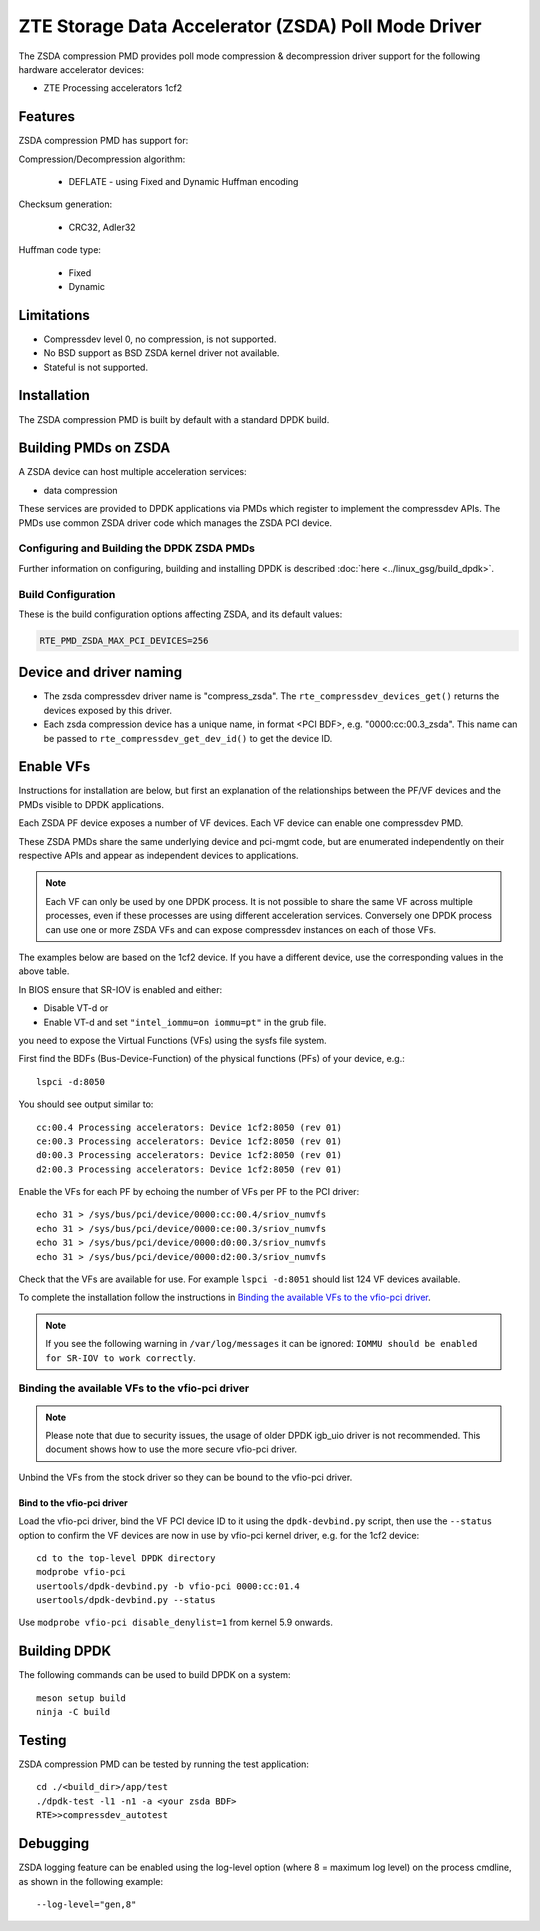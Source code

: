 .. SPDX-License-Identifier: BSD-3-Clause
   Copyright(c) 2024 ZTE Corporation.

ZTE Storage Data Accelerator (ZSDA) Poll Mode Driver
====================================================

The ZSDA compression PMD provides poll mode compression & decompression driver
support for the following hardware accelerator devices:

* ZTE Processing accelerators 1cf2


Features
--------

ZSDA compression PMD has support for:

Compression/Decompression algorithm:

   * DEFLATE - using Fixed and Dynamic Huffman encoding

Checksum generation:

   * CRC32, Adler32

Huffman code type:

   * Fixed
   * Dynamic


Limitations
-----------

* Compressdev level 0, no compression, is not supported.
* No BSD support as BSD ZSDA kernel driver not available.
* Stateful is not supported.


Installation
------------

The ZSDA compression PMD is built by default with a standard DPDK build.


Building PMDs on ZSDA
---------------------

A ZSDA device can host multiple acceleration services:

* data compression

These services are provided to DPDK applications via PMDs
which register to implement the compressdev APIs.
The PMDs use common ZSDA driver code which manages the ZSDA PCI device.


Configuring and Building the DPDK ZSDA PMDs
~~~~~~~~~~~~~~~~~~~~~~~~~~~~~~~~~~~~~~~~~~~

Further information on configuring, building and installing DPDK is described
:doc:`here <../linux_gsg/build_dpdk>`.


Build Configuration
~~~~~~~~~~~~~~~~~~~

These is the build configuration options affecting ZSDA, and its default values:

.. code-block:: console

   RTE_PMD_ZSDA_MAX_PCI_DEVICES=256


Device and driver naming
------------------------

* The zsda compressdev driver name is "compress_zsda".
  The ``rte_compressdev_devices_get()`` returns the devices exposed by this driver.

* Each zsda compression device has a unique name, in format
  <PCI BDF>, e.g. "0000:cc:00.3_zsda".
  This name can be passed to ``rte_compressdev_get_dev_id()`` to get the device ID.


Enable VFs
----------

Instructions for installation are below,
but first an explanation of the relationships between the PF/VF devices
and the PMDs visible to DPDK applications.

Each ZSDA PF device exposes a number of VF devices.
Each VF device can enable one compressdev PMD.

These ZSDA PMDs share the same underlying device and pci-mgmt code,
but are enumerated independently on their respective APIs
and appear as independent devices to applications.

.. note::

   Each VF can only be used by one DPDK process.
   It is not possible to share the same VF across multiple processes,
   even if these processes are using different acceleration services.
   Conversely one DPDK process can use one or more ZSDA VFs
   and can expose compressdev instances on each of those VFs.

The examples below are based on the 1cf2 device.
If you have a different device, use the corresponding values in the above table.

In BIOS ensure that SR-IOV is enabled and either:

* Disable VT-d or
* Enable VT-d and set ``"intel_iommu=on iommu=pt"`` in the grub file.

you need to expose the Virtual Functions (VFs) using the sysfs file system.

First find the BDFs (Bus-Device-Function) of the physical functions (PFs)
of your device, e.g.::

   lspci -d:8050

You should see output similar to::

   cc:00.4 Processing accelerators: Device 1cf2:8050 (rev 01)
   ce:00.3 Processing accelerators: Device 1cf2:8050 (rev 01)
   d0:00.3 Processing accelerators: Device 1cf2:8050 (rev 01)
   d2:00.3 Processing accelerators: Device 1cf2:8050 (rev 01)

Enable the VFs for each PF by echoing the number of VFs per PF to the PCI driver::

   echo 31 > /sys/bus/pci/device/0000:cc:00.4/sriov_numvfs
   echo 31 > /sys/bus/pci/device/0000:ce:00.3/sriov_numvfs
   echo 31 > /sys/bus/pci/device/0000:d0:00.3/sriov_numvfs
   echo 31 > /sys/bus/pci/device/0000:d2:00.3/sriov_numvfs

Check that the VFs are available for use.
For example ``lspci -d:8051`` should list 124 VF devices available.

To complete the installation follow the instructions in
`Binding the available VFs to the vfio-pci driver`_.

.. note::

   If you see the following warning in ``/var/log/messages`` it can be ignored:
   ``IOMMU should be enabled for SR-IOV to work correctly``.


Binding the available VFs to the vfio-pci driver
~~~~~~~~~~~~~~~~~~~~~~~~~~~~~~~~~~~~~~~~~~~~~~~~

.. note::

   Please note that due to security issues,
   the usage of older DPDK igb_uio driver is not recommended.
   This document shows how to use the more secure vfio-pci driver.

Unbind the VFs from the stock driver so they can be bound to the vfio-pci driver.

Bind to the vfio-pci driver
^^^^^^^^^^^^^^^^^^^^^^^^^^^

Load the vfio-pci driver, bind the VF PCI device ID to it
using the ``dpdk-devbind.py`` script,
then use the ``--status`` option to confirm
the VF devices are now in use by vfio-pci kernel driver,
e.g. for the 1cf2 device::

   cd to the top-level DPDK directory
   modprobe vfio-pci
   usertools/dpdk-devbind.py -b vfio-pci 0000:cc:01.4
   usertools/dpdk-devbind.py --status

Use ``modprobe vfio-pci disable_denylist=1`` from kernel 5.9 onwards.


Building DPDK
-------------

The following commands can be used to build DPDK on a system::

  meson setup build
  ninja -C build


Testing
-------

ZSDA compression PMD can be tested by running the test application::

   cd ./<build_dir>/app/test
   ./dpdk-test -l1 -n1 -a <your zsda BDF>
   RTE>>compressdev_autotest


Debugging
---------

ZSDA logging feature can be enabled using the log-level option
(where 8 = maximum log level) on the process cmdline,
as shown in the following example::

   --log-level="gen,8"
